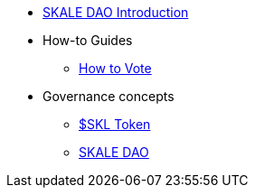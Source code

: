 * xref:intro-skale-dao.adoc[SKALE DAO Introduction]
* How-to Guides
** xref:how-to-vote.adoc[How to Vote]
* Governance concepts
** xref:skl-token.adoc[$SKL Token]
** xref:skale-dao.adoc[SKALE DAO]


